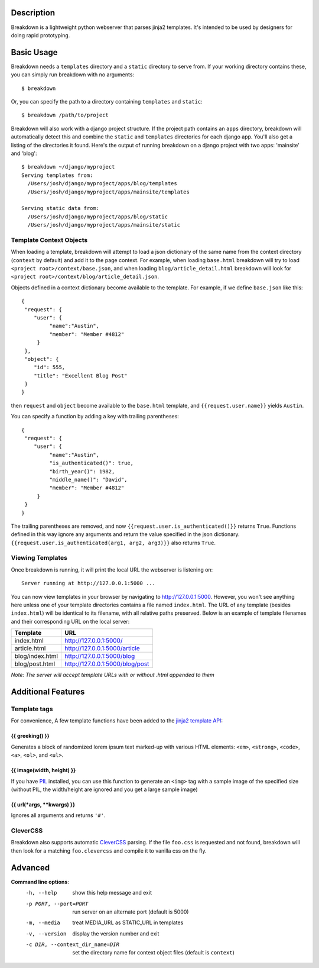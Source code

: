Description
===========

Breakdown is a lightweight python webserver that parses jinja2 templates.  It's intended to be used by designers for doing rapid prototyping.


Basic Usage
===========

Breakdown needs a ``templates`` directory and a ``static`` directory to serve from.  If your working directory contains these, you can simply run breakdown with no arguments::

    $ breakdown

Or, you can specify the path to a directory containing ``templates`` and ``static``::

    $ breakdown /path/to/project

Breakdown will also work with a django project structure.  If the project path contains an ``apps`` directory, breakdown will automatically detect this and combine the ``static`` and ``templates`` directories for each django app.  You'll also get a listing of the directories it found.  Here's the output of running breakdown on a django project with two apps: 'mainsite' and 'blog'::

    $ breakdown ~/django/myproject
    Serving templates from:
      /Users/josh/django/myproject/apps/blog/templates
      /Users/josh/django/myproject/apps/mainsite/templates

    Serving static data from:
      /Users/josh/django/myproject/apps/blog/static
      /Users/josh/django/myproject/apps/mainsite/static

Template Context Objects
------------------------

When loading a template, breakdown will attempt to load a json dictionary of the same name from the context directory (``context`` by default) and add it to the page context. For example, when loading ``base.html`` breakdown will try to load ``<project root>/context/base.json``, and when loading ``blog/article_detail.html`` breakdown will look for ``<project root>/context/blog/article_detail.json``.

Objects defined in a context dictionary become available to the template.  For example, if we define ``base.json`` like this::

    {
     "request": {
        "user": {
             "name":"Austin",
             "member": "Member #4812"
         }
     },
     "object": {
        "id": 555,
        "title": "Excellent Blog Post"
     }
    }

then ``request`` and ``object`` become available to the ``base.html`` template, and ``{{request.user.name}}`` yields ``Austin``.

You can specify a function by adding a key with trailing parentheses::

    {
     "request": {
        "user": {
             "name":"Austin",
             "is_authenticated()": true,
             "birth_year()": 1982,
             "middle_name()": "David",
             "member": "Member #4812"
         }
     }
    }

The trailing parentheses are removed, and now ``{{request.user.is_authenticated()}}`` returns ``True``.  Functions defined in this way ignore any arguments and return the value specified in the json dictionary. ``{{request.user.is_authenticated(arg1, arg2, arg3)}}`` also returns ``True``.


Viewing Templates
-----------------

Once breakdown is running, it will print the local URL the webserver is listening on::

    Server running at http://127.0.0.1:5000 ...

You can now view templates in your browser by navigating to http://127.0.0.1:5000.  However, you won't see anything here unless one of your template directories contains a file named ``index.html``.  The URL of any template (besides ``index.html``) will be identical to its filename, with all relative paths preserved.  Below is an example of template filenames and their corresponding URL on the local server:

==================== ====================================
**Template**         **URL**
-------------------- ------------------------------------
index.html           http://127.0.0.1:5000/
article.html         http://127.0.0.1:5000/article
blog/index.html      http://127.0.0.1:5000/blog
blog/post.html       http://127.0.0.1:5000/blog/post
==================== ====================================

*Note: The server will accept template URLs with or without .html appended to them*

Additional Features
===================

Template tags
-------------

For convenience, A few template functions have been added to the `jinja2 template API <http://jinja.pocoo.org/docs/templates/>`_:

################
{{ greeking() }}
################

Generates a block of randomized lorem ipsum text marked-up with various HTML elements: ``<em>``, ``<strong>``, ``<code>``, ``<a>``, ``<ol>``, and ``<ul>``.

##########################
{{ image(width, height) }}
##########################

If you have `PIL <http://www.pythonware.com/products/pil/>`_ installed, you can use this function to generate an ``<img>`` tag with a sample image of the specified size (without PIL, the width/height are ignored and you get a large sample image)

##########################
{{ url(*args, **kwargs) }}
##########################

Ignores all arguments and returns ``'#'``.

CleverCSS
---------

Breakdown also supports automatic `CleverCSS <http://http://sandbox.pocoo.org/clevercss/>`_ parsing.  If the file ``foo.css`` is requested and not found, breakdown will then look for a matching ``foo.clevercss`` and compile it to vanilla css on the fly.

    
Advanced
========

**Command line options**:
  -h, --help                        show this help message and exit
  -p PORT, --port=PORT              run server on an alternate port (default is 5000)
  -m, --media                       treat MEDIA_URL as STATIC_URL in templates
  -v, --version                     display the version number and exit
  -c DIR, --context_dir_name=DIR    set the directory name for context object files (default is ``context``)

